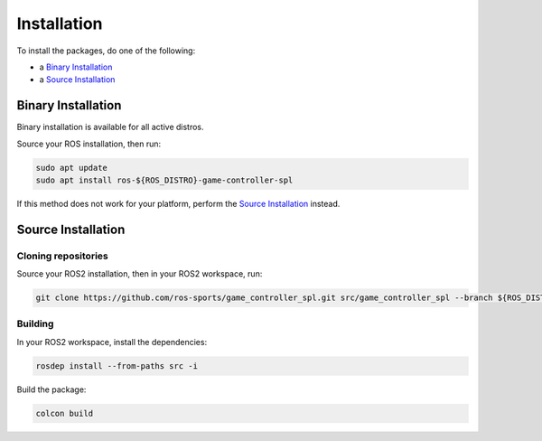 Installation
############

To install the packages, do one of the following:

* a `Binary Installation`_
* a `Source Installation`_

Binary Installation
*******************

Binary installation is available for all active distros.

Source your ROS installation, then run:

.. code-block:: console

  sudo apt update
  sudo apt install ros-${ROS_DISTRO}-game-controller-spl

If this method does not work for your platform, perform the `Source Installation`_ instead.

Source Installation
*******************

Cloning repositories
====================

Source your ROS2 installation, then in your ROS2 workspace, run:

.. code-block:: sh

   git clone https://github.com/ros-sports/game_controller_spl.git src/game_controller_spl --branch ${ROS_DISTRO}

Building
========

In your ROS2 workspace, install the dependencies:

.. code-block:: console

   rosdep install --from-paths src -i

Build the package:

.. code-block:: console

   colcon build
